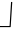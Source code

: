 SplineFontDB: 3.0
FontName: Shalshra
FullName: Shalshra
FamilyName: Shalshra
Weight: Regular
Copyright: Copyright (c) 2019, KoldVexsear
UComments: "2019-2-21: Created with FontForge (http://fontforge.org)"
Version: 001.000
ItalicAngle: 0
UnderlinePosition: -100
UnderlineWidth: 50
Ascent: 800
Descent: 200
InvalidEm: 0
LayerCount: 2
Layer: 0 0 "+BBcEMAQ0BD0EOAQ5 +BD8EOwQwBD0A" 1
Layer: 1 0 "+BB8ENQRABDUENAQ9BDgEOQAA +BD8EOwQwBD0A" 0
XUID: [1021 1014 708041428 546594]
FSType: 0
OS2Version: 0
OS2_WeightWidthSlopeOnly: 0
OS2_UseTypoMetrics: 1
CreationTime: 1550776225
ModificationTime: 1550777906
PfmFamily: 17
TTFWeight: 400
TTFWidth: 5
LineGap: 90
VLineGap: 0
OS2TypoAscent: 0
OS2TypoAOffset: 1
OS2TypoDescent: 0
OS2TypoDOffset: 1
OS2TypoLinegap: 90
OS2WinAscent: 0
OS2WinAOffset: 1
OS2WinDescent: 0
OS2WinDOffset: 1
HheadAscent: 0
HheadAOffset: 1
HheadDescent: 0
HheadDOffset: 1
OS2Vendor: 'PfEd'
MarkAttachClasses: 1
DEI: 91125
LangName: 1033
Encoding: Custom
UnicodeInterp: none
NameList: AGL For New Fonts
DisplaySize: -48
AntiAlias: 1
FitToEm: 0
WinInfo: 0 22 8
BeginPrivate: 0
EndPrivate
Grid
-1000 142 m 0
 2000 142 l 1024
  Named: "base"
-707.000305176 1300 m 0
 -707.000305176 -700 l 1024
EndSplineSet
TeXData: 1 0 0 346030 173015 115343 0 1048576 115343 783286 444596 497025 792723 393216 433062 380633 303038 157286 324010 404750 52429 2506097 1059062 262144
BeginChars: 1 1

StartChar: uni2812
Encoding: 0 10258 0
Width: 500
VWidth: 0
Flags: W
HStem: 142 28<233 240.625>
VStem: -1 305
LayerCount: 2
Fore
SplineSet
-1 142 m 1
 256 142 l 1
 258 142 262 142 264 143 c 4
 268 145 268 152 268 152 c 4
 307 767 l 1
 307 767 307 768 304 769 c 0
 289.241951349 773.91934955 276 774 276 769 c 0
 276 769 241 189 241 188.856445312 c 1
 240 175.856445312 l 0
 240 173 239.00132581 169.924976077 233 169.856445312 c 0
 158 169 94 170 -1 170 c 1
 -1 142 l 1
EndSplineSet
Validated: 524329
EndChar
EndChars
EndSplineFont
